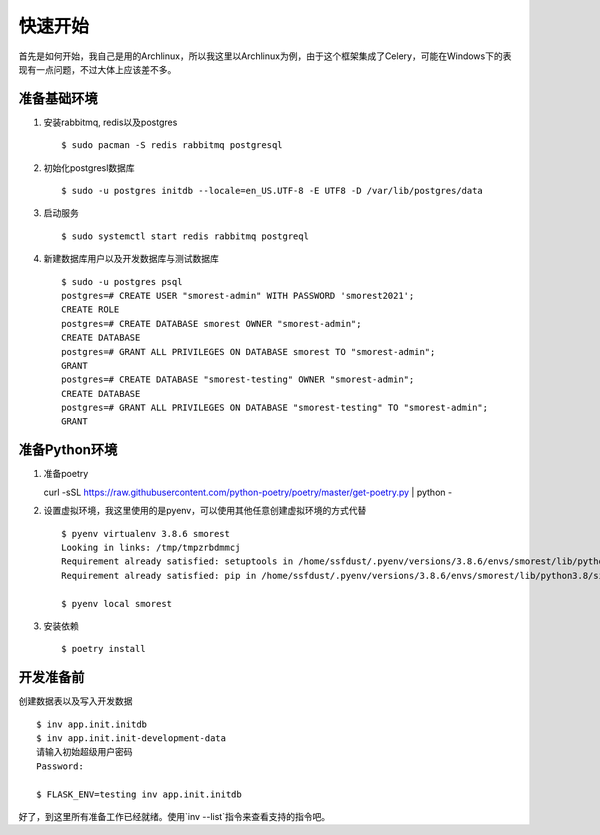 快速开始
====================

首先是如何开始，我自己是用的Archlinux，所以我这里以Archlinux为例，由于这个框架集成了Celery，可能在Windows下的表现有一点问题，不过大体上应该差不多。

准备基础环境
-------------------

1. 安装rabbitmq, redis以及postgres ::

    $ sudo pacman -S redis rabbitmq postgresql

2. 初始化postgresl数据库 ::

    $ sudo -u postgres initdb --locale=en_US.UTF-8 -E UTF8 -D /var/lib/postgres/data

3. 启动服务 ::

    $ sudo systemctl start redis rabbitmq postgreql

4. 新建数据库用户以及开发数据库与测试数据库 ::

    $ sudo -u postgres psql
    postgres=# CREATE USER "smorest-admin" WITH PASSWORD 'smorest2021';
    CREATE ROLE
    postgres=# CREATE DATABASE smorest OWNER "smorest-admin";
    CREATE DATABASE
    postgres=# GRANT ALL PRIVILEGES ON DATABASE smorest TO "smorest-admin";
    GRANT
    postgres=# CREATE DATABASE "smorest-testing" OWNER "smorest-admin";
    CREATE DATABASE
    postgres=# GRANT ALL PRIVILEGES ON DATABASE "smorest-testing" TO "smorest-admin";
    GRANT

准备Python环境
-----------------

1. 准备poetry ::

   curl -sSL https://raw.githubusercontent.com/python-poetry/poetry/master/get-poetry.py | python -

2. 设置虚拟环境，我这里使用的是pyenv，可以使用其他任意创建虚拟环境的方式代替 ::

    $ pyenv virtualenv 3.8.6 smorest
    Looking in links: /tmp/tmpzrbdmmcj
    Requirement already satisfied: setuptools in /home/ssfdust/.pyenv/versions/3.8.6/envs/smorest/lib/python3.8/site-packages (49.2.1)
    Requirement already satisfied: pip in /home/ssfdust/.pyenv/versions/3.8.6/envs/smorest/lib/python3.8/site-packages (20.2.1)

    $ pyenv local smorest

3. 安装依赖 ::

    $ poetry install

开发准备前
---------------

创建数据表以及写入开发数据 ::

    $ inv app.init.initdb
    $ inv app.init.init-development-data
    请输入初始超级用户密码
    Password:

    $ FLASK_ENV=testing inv app.init.initdb

好了，到这里所有准备工作已经就绪。使用`inv --list`指令来查看支持的指令吧。
